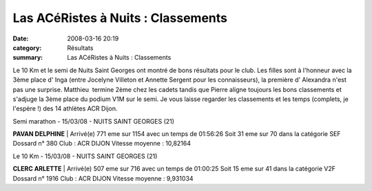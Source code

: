 Las ACéRistes à Nuits : Classements
===================================

:date: 2008-03-16 20:19
:category: Résultats
:summary: Las ACéRistes à Nuits : Classements

Le 10 Km et le semi de Nuits Saint Georges ont montré de bons résultats pour le club. Les filles sont à l'honneur avec la 3ème place d' Inga (entre Jocelyne Villeton et Annette Sergent pour les connaisseurs), la première d' Alexandra n'est pas une surprise. Matthieu  termine 2ème chez les cadets tandis que Pierre aligne toujours les bons classements et s'adjuge la 3ème place du podium V1M sur le semi.
Je vous laisse regarder les classements et les temps (complets, je l'espère !) des 14 athlètes ACR Dijon.



Semi marathon - 15/03/08 - NUITS SAINT GEORGES (21)



**PAVAN DELPHINE**         | Arrivé(e) 771 eme sur 1154 avec un temps de 01:56:26
Soit 31 eme sur 70 dans la catégorie SEF
Dossard n° 380 Club : ACR DIJON
Vitesse moyenne : 10,82164



Le 10 Km - 15/03/08 - NUITS SAINT GEORGES (21)



**CLERC ARLETTE**                | Arrivé(e) 507 eme sur 716 avec un temps de 01:00:25
Soit 15 eme sur 41 dans la catégorie V2F
Dossard n° 1916 Club : ACR DIJON
Vitesse moyenne : 9,931034

.. |trophée| image:: http://assets.acr-dijon.org/old/httpyvesmarsalfreefratoutgifs-utdiv68.gif
